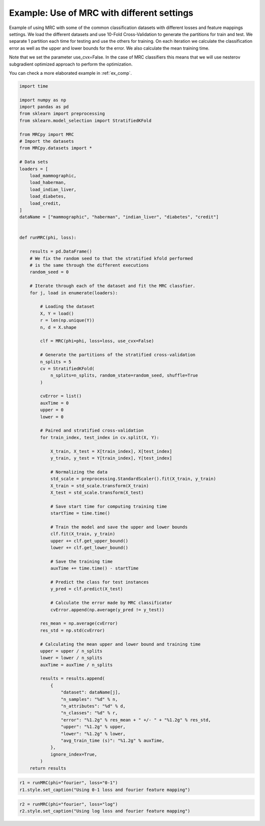 
.. DO NOT EDIT.
.. THIS FILE WAS AUTOMATICALLY GENERATED BY SPHINX-GALLERY.
.. TO MAKE CHANGES, EDIT THE SOURCE PYTHON FILE:
.. "auto_examples\plot_example1.py"
.. LINE NUMBERS ARE GIVEN BELOW.

.. only:: html

    .. note::
        :class: sphx-glr-download-link-note

        Click :ref:`here <sphx_glr_download_auto_examples_plot_example1.py>`
        to download the full example code

.. rst-class:: sphx-glr-example-title

.. _sphx_glr_auto_examples_plot_example1.py:


.. _ex1:

Example: Use of MRC with different settings
===========================================

Example of using MRC with some of the common classification datasets with
different losses and feature mappings settings. We load the different datasets
and use 10-Fold Cross-Validation to generate the partitions for train and test.
We separate 1 partition each time for testing and use the others for training.
On each iteration we calculate the classification error as well as the upper
and lower bounds for the error. We also calculate the mean training time.

Note that we set the parameter use_cvx=False. In the case of MRC classifiers
this means that we will use nesterov subgradient optimized approach to
perform the optimization.

You can check a more elaborated example in :ref:`ex_comp`.

.. GENERATED FROM PYTHON SOURCE LINES 23-126

.. code-block:: default


    import time

    import numpy as np
    import pandas as pd
    from sklearn import preprocessing
    from sklearn.model_selection import StratifiedKFold

    from MRCpy import MRC
    # Import the datasets
    from MRCpy.datasets import *

    # Data sets
    loaders = [
        load_mammographic,
        load_haberman,
        load_indian_liver,
        load_diabetes,
        load_credit,
    ]
    dataName = ["mammographic", "haberman", "indian_liver", "diabetes", "credit"]


    def runMRC(phi, loss):

        results = pd.DataFrame()
        # We fix the random seed to that the stratified kfold performed
        # is the same through the different executions
        random_seed = 0

        # Iterate through each of the dataset and fit the MRC classfier.
        for j, load in enumerate(loaders):

            # Loading the dataset
            X, Y = load()
            r = len(np.unique(Y))
            n, d = X.shape

            clf = MRC(phi=phi, loss=loss, use_cvx=False)

            # Generate the partitions of the stratified cross-validation
            n_splits = 5
            cv = StratifiedKFold(
                n_splits=n_splits, random_state=random_seed, shuffle=True
            )

            cvError = list()
            auxTime = 0
            upper = 0
            lower = 0

            # Paired and stratified cross-validation
            for train_index, test_index in cv.split(X, Y):

                X_train, X_test = X[train_index], X[test_index]
                y_train, y_test = Y[train_index], Y[test_index]

                # Normalizing the data
                std_scale = preprocessing.StandardScaler().fit(X_train, y_train)
                X_train = std_scale.transform(X_train)
                X_test = std_scale.transform(X_test)

                # Save start time for computing training time
                startTime = time.time()

                # Train the model and save the upper and lower bounds
                clf.fit(X_train, y_train)
                upper += clf.get_upper_bound()
                lower += clf.get_lower_bound()

                # Save the training time
                auxTime += time.time() - startTime

                # Predict the class for test instances
                y_pred = clf.predict(X_test)

                # Calculate the error made by MRC classificator
                cvError.append(np.average(y_pred != y_test))

            res_mean = np.average(cvError)
            res_std = np.std(cvError)

            # Calculating the mean upper and lower bound and training time
            upper = upper / n_splits
            lower = lower / n_splits
            auxTime = auxTime / n_splits

            results = results.append(
                {
                    "dataset": dataName[j],
                    "n_samples": "%d" % n,
                    "n_attributes": "%d" % d,
                    "n_classes": "%d" % r,
                    "error": "%1.2g" % res_mean + " +/- " + "%1.2g" % res_std,
                    "upper": "%1.2g" % upper,
                    "lower": "%1.2g" % lower,
                    "avg_train_time (s)": "%1.2g" % auxTime,
                },
                ignore_index=True,
            )
        return results









.. GENERATED FROM PYTHON SOURCE LINES 127-131

.. code-block:: default


    r1 = runMRC(phi="fourier", loss="0-1")
    r1.style.set_caption("Using 0-1 loss and fourier feature mapping")






.. raw:: html

    <div class="output_subarea output_html rendered_html output_result">
    <style type="text/css">
    </style>
    <table id="T_92856_">
      <caption>Using 0-1 loss and fourier feature mapping</caption>
      <thead>
        <tr>
          <th class="blank level0" >&nbsp;</th>
          <th class="col_heading level0 col0" >dataset</th>
          <th class="col_heading level0 col1" >n_samples</th>
          <th class="col_heading level0 col2" >n_attributes</th>
          <th class="col_heading level0 col3" >n_classes</th>
          <th class="col_heading level0 col4" >error</th>
          <th class="col_heading level0 col5" >upper</th>
          <th class="col_heading level0 col6" >lower</th>
          <th class="col_heading level0 col7" >avg_train_time (s)</th>
        </tr>
      </thead>
      <tbody>
        <tr>
          <th id="T_92856_level0_row0" class="row_heading level0 row0" >0</th>
          <td id="T_92856_row0_col0" class="data row0 col0" >mammographic</td>
          <td id="T_92856_row0_col1" class="data row0 col1" >961</td>
          <td id="T_92856_row0_col2" class="data row0 col2" >5</td>
          <td id="T_92856_row0_col3" class="data row0 col3" >2</td>
          <td id="T_92856_row0_col4" class="data row0 col4" >0.18 +/- 0.01</td>
          <td id="T_92856_row0_col5" class="data row0 col5" >0.22</td>
          <td id="T_92856_row0_col6" class="data row0 col6" >0.21</td>
          <td id="T_92856_row0_col7" class="data row0 col7" >1.3</td>
        </tr>
        <tr>
          <th id="T_92856_level0_row1" class="row_heading level0 row1" >1</th>
          <td id="T_92856_row1_col0" class="data row1 col0" >haberman</td>
          <td id="T_92856_row1_col1" class="data row1 col1" >306</td>
          <td id="T_92856_row1_col2" class="data row1 col2" >3</td>
          <td id="T_92856_row1_col3" class="data row1 col3" >2</td>
          <td id="T_92856_row1_col4" class="data row1 col4" >0.27 +/- 0.0071</td>
          <td id="T_92856_row1_col5" class="data row1 col5" >0.26</td>
          <td id="T_92856_row1_col6" class="data row1 col6" >0.23</td>
          <td id="T_92856_row1_col7" class="data row1 col7" >0.95</td>
        </tr>
        <tr>
          <th id="T_92856_level0_row2" class="row_heading level0 row2" >2</th>
          <td id="T_92856_row2_col0" class="data row2 col0" >indian_liver</td>
          <td id="T_92856_row2_col1" class="data row2 col1" >583</td>
          <td id="T_92856_row2_col2" class="data row2 col2" >10</td>
          <td id="T_92856_row2_col3" class="data row2 col3" >2</td>
          <td id="T_92856_row2_col4" class="data row2 col4" >0.29 +/- 0.0035</td>
          <td id="T_92856_row2_col5" class="data row2 col5" >0.29</td>
          <td id="T_92856_row2_col6" class="data row2 col6" >0.28</td>
          <td id="T_92856_row2_col7" class="data row2 col7" >1.2</td>
        </tr>
        <tr>
          <th id="T_92856_level0_row3" class="row_heading level0 row3" >3</th>
          <td id="T_92856_row3_col0" class="data row3 col0" >diabetes</td>
          <td id="T_92856_row3_col1" class="data row3 col1" >768</td>
          <td id="T_92856_row3_col2" class="data row3 col2" >8</td>
          <td id="T_92856_row3_col3" class="data row3 col3" >2</td>
          <td id="T_92856_row3_col4" class="data row3 col4" >0.26 +/- 0.029</td>
          <td id="T_92856_row3_col5" class="data row3 col5" >0.29</td>
          <td id="T_92856_row3_col6" class="data row3 col6" >0.25</td>
          <td id="T_92856_row3_col7" class="data row3 col7" >1.4</td>
        </tr>
        <tr>
          <th id="T_92856_level0_row4" class="row_heading level0 row4" >4</th>
          <td id="T_92856_row4_col0" class="data row4 col0" >credit</td>
          <td id="T_92856_row4_col1" class="data row4 col1" >690</td>
          <td id="T_92856_row4_col2" class="data row4 col2" >15</td>
          <td id="T_92856_row4_col3" class="data row4 col3" >2</td>
          <td id="T_92856_row4_col4" class="data row4 col4" >0.14 +/- 0.034</td>
          <td id="T_92856_row4_col5" class="data row4 col5" >0.19</td>
          <td id="T_92856_row4_col6" class="data row4 col6" >0.14</td>
          <td id="T_92856_row4_col7" class="data row4 col7" >1.3</td>
        </tr>
      </tbody>
    </table>

    </div>
    <br />
    <br />

.. GENERATED FROM PYTHON SOURCE LINES 132-135

.. code-block:: default


    r2 = runMRC(phi="fourier", loss="log")
    r2.style.set_caption("Using log loss and fourier feature mapping")





.. raw:: html

    <div class="output_subarea output_html rendered_html output_result">
    <style type="text/css">
    </style>
    <table id="T_1297b_">
      <caption>Using log loss and fourier feature mapping</caption>
      <thead>
        <tr>
          <th class="blank level0" >&nbsp;</th>
          <th class="col_heading level0 col0" >dataset</th>
          <th class="col_heading level0 col1" >n_samples</th>
          <th class="col_heading level0 col2" >n_attributes</th>
          <th class="col_heading level0 col3" >n_classes</th>
          <th class="col_heading level0 col4" >error</th>
          <th class="col_heading level0 col5" >upper</th>
          <th class="col_heading level0 col6" >lower</th>
          <th class="col_heading level0 col7" >avg_train_time (s)</th>
        </tr>
      </thead>
      <tbody>
        <tr>
          <th id="T_1297b_level0_row0" class="row_heading level0 row0" >0</th>
          <td id="T_1297b_row0_col0" class="data row0 col0" >mammographic</td>
          <td id="T_1297b_row0_col1" class="data row0 col1" >961</td>
          <td id="T_1297b_row0_col2" class="data row0 col2" >5</td>
          <td id="T_1297b_row0_col3" class="data row0 col3" >2</td>
          <td id="T_1297b_row0_col4" class="data row0 col4" >0.18 +/- 0.016</td>
          <td id="T_1297b_row0_col5" class="data row0 col5" >0.53</td>
          <td id="T_1297b_row0_col6" class="data row0 col6" >0.43</td>
          <td id="T_1297b_row0_col7" class="data row0 col7" >3.2</td>
        </tr>
        <tr>
          <th id="T_1297b_level0_row1" class="row_heading level0 row1" >1</th>
          <td id="T_1297b_row1_col0" class="data row1 col0" >haberman</td>
          <td id="T_1297b_row1_col1" class="data row1 col1" >306</td>
          <td id="T_1297b_row1_col2" class="data row1 col2" >3</td>
          <td id="T_1297b_row1_col3" class="data row1 col3" >2</td>
          <td id="T_1297b_row1_col4" class="data row1 col4" >0.26 +/- 0.017</td>
          <td id="T_1297b_row1_col5" class="data row1 col5" >0.58</td>
          <td id="T_1297b_row1_col6" class="data row1 col6" >0.49</td>
          <td id="T_1297b_row1_col7" class="data row1 col7" >1.8</td>
        </tr>
        <tr>
          <th id="T_1297b_level0_row2" class="row_heading level0 row2" >2</th>
          <td id="T_1297b_row2_col0" class="data row2 col0" >indian_liver</td>
          <td id="T_1297b_row2_col1" class="data row2 col1" >583</td>
          <td id="T_1297b_row2_col2" class="data row2 col2" >10</td>
          <td id="T_1297b_row2_col3" class="data row2 col3" >2</td>
          <td id="T_1297b_row2_col4" class="data row2 col4" >0.29 +/- 0.0035</td>
          <td id="T_1297b_row2_col5" class="data row2 col5" >0.6</td>
          <td id="T_1297b_row2_col6" class="data row2 col6" >0.59</td>
          <td id="T_1297b_row2_col7" class="data row2 col7" >2.8</td>
        </tr>
        <tr>
          <th id="T_1297b_level0_row3" class="row_heading level0 row3" >3</th>
          <td id="T_1297b_row3_col0" class="data row3 col0" >diabetes</td>
          <td id="T_1297b_row3_col1" class="data row3 col1" >768</td>
          <td id="T_1297b_row3_col2" class="data row3 col2" >8</td>
          <td id="T_1297b_row3_col3" class="data row3 col3" >2</td>
          <td id="T_1297b_row3_col4" class="data row3 col4" >0.24 +/- 0.033</td>
          <td id="T_1297b_row3_col5" class="data row3 col5" >0.6</td>
          <td id="T_1297b_row3_col6" class="data row3 col6" >0.51</td>
          <td id="T_1297b_row3_col7" class="data row3 col7" >3.8</td>
        </tr>
        <tr>
          <th id="T_1297b_level0_row4" class="row_heading level0 row4" >4</th>
          <td id="T_1297b_row4_col0" class="data row4 col0" >credit</td>
          <td id="T_1297b_row4_col1" class="data row4 col1" >690</td>
          <td id="T_1297b_row4_col2" class="data row4 col2" >15</td>
          <td id="T_1297b_row4_col3" class="data row4 col3" >2</td>
          <td id="T_1297b_row4_col4" class="data row4 col4" >0.15 +/- 0.028</td>
          <td id="T_1297b_row4_col5" class="data row4 col5" >0.5</td>
          <td id="T_1297b_row4_col6" class="data row4 col6" >0.37</td>
          <td id="T_1297b_row4_col7" class="data row4 col7" >3.3</td>
        </tr>
      </tbody>
    </table>

    </div>
    <br />
    <br />


.. rst-class:: sphx-glr-timing

   **Total running time of the script:** ( 1 minutes  45.321 seconds)


.. _sphx_glr_download_auto_examples_plot_example1.py:


.. only :: html

 .. container:: sphx-glr-footer
    :class: sphx-glr-footer-example



  .. container:: sphx-glr-download sphx-glr-download-python

     :download:`Download Python source code: plot_example1.py <plot_example1.py>`



  .. container:: sphx-glr-download sphx-glr-download-jupyter

     :download:`Download Jupyter notebook: plot_example1.ipynb <plot_example1.ipynb>`


.. only:: html

 .. rst-class:: sphx-glr-signature

    `Gallery generated by Sphinx-Gallery <https://sphinx-gallery.github.io>`_
